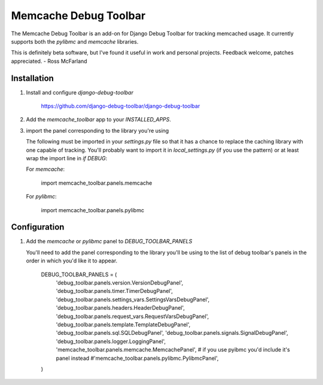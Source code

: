 ======================
Memcache Debug Toolbar
======================

The Memcache Debug Toolbar is an add-on for Django Debug Toolbar for tracking
memcached usage. It currently supports both the `pylibmc` and `memcache` libraries.

This is definitely beta software, but I've found it useful in work and personal
projects. Feedback welcome, patches appreciated. - Ross McFarland

Installation
============

#. Install and configure `django-debug-toolbar`

	https://github.com/django-debug-toolbar/django-debug-toolbar

#. Add the `memcache_toolbar` app to your `INSTALLED_APPS`.

#. import the panel corresponding to the library you're using

   The following must be imported in your `settings.py` file so that it has a
   chance to replace the caching library with one capable of tracking. You'll
   probably want to import it in `local_settings.py` (if you use the pattern) or
   at least wrap the import line in `if DEBUG`:

   For `memcache`:

	import memcache_toolbar.panels.memcache

   For `pylibmc`:

	import memcache_toolbar.panels.pylibmc

Configuration
=============

#. Add the `memcache` or `pylibmc` panel to `DEBUG_TOOLBAR_PANELS`

   You'll need to add the panel corresponding to the library you'll be using to
   the list of debug toolbar's panels in the order in which you'd like it to
   appear.

	DEBUG_TOOLBAR_PANELS = (
	    'debug_toolbar.panels.version.VersionDebugPanel',
	    'debug_toolbar.panels.timer.TimerDebugPanel',
	    'debug_toolbar.panels.settings_vars.SettingsVarsDebugPanel',
	    'debug_toolbar.panels.headers.HeaderDebugPanel',
	    'debug_toolbar.panels.request_vars.RequestVarsDebugPanel',
	    'debug_toolbar.panels.template.TemplateDebugPanel',
	    'debug_toolbar.panels.sql.SQLDebugPanel',
	    'debug_toolbar.panels.signals.SignalDebugPanel',
	    'debug_toolbar.panels.logger.LoggingPanel',
	    'memcache_toolbar.panels.memcache.MemcachePanel',
	    # if you use pyibmc you'd include it's panel instead
	    #'memcache_toolbar.panels.pylibmc.PylibmcPanel',
	)
